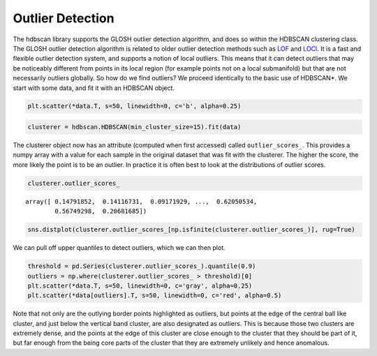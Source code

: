 
Outlier Detection
=================

The hdbscan library supports the GLOSH outlier detection algorithm, and
does so within the HDBSCAN clustering class. The GLOSH outlier detection
algorithm is related to older outlier detection methods such as
`LOF <https://en.wikipedia.org/wiki/Local_outlier_factor>`__ and
`LOCI <http://www.informedia.cs.cmu.edu/documents/loci_icde03.pdf>`__.
It is a fast and flexible outlier detection system, and supports a
notion of local outliers. This means that it can detect outliers that
may be noticeably different from points in its local region (for example
points not on a local submanifold) but that are not necessarily outliers
globally. So how do we find outliers? We proceed identically to the
basic use of HDBSCAN\*. We start with some data, and fit it with an
HDBSCAN object.

.. code:: python

    plt.scatter(*data.T, s=50, linewidth=0, c='b', alpha=0.25)


.. image:: images/outlier_detection_3_1.png


.. code:: python

    clusterer = hdbscan.HDBSCAN(min_cluster_size=15).fit(data)

The clusterer object now has an attribute (computed when first accessed)
called ``outlier_scores_``. This provides a numpy array with a value for
each sample in the original dataset that was fit with the clusterer. The
higher the score, the more likely the point is to be an outlier. In
practice it is often best to look at the distributions of outlier
scores.

.. code:: python

    clusterer.outlier_scores_




.. parsed-literal::

    array([ 0.14791852,  0.14116731,  0.09171929, ...,  0.62050534,
            0.56749298,  0.20681685])



.. code:: python

    sns.distplot(clusterer.outlier_scores_[np.isfinite(clusterer.outlier_scores_)], rug=True)

.. image:: images/outlier_detection_7_1.png


We can pull off upper quantiles to detect outliers, which we can then
plot.

.. code:: python

    threshold = pd.Series(clusterer.outlier_scores_).quantile(0.9)
    outliers = np.where(clusterer.outlier_scores_ > threshold)[0]
    plt.scatter(*data.T, s=50, linewidth=0, c='gray', alpha=0.25)
    plt.scatter(*data[outliers].T, s=50, linewidth=0, c='red', alpha=0.5)

.. image:: images/outlier_detection_9_1.png


Note that not only are the outlying border points highlighted as
outliers, but points at the edge of the central ball like cluster, and
just below the vertical band cluster, are also designated as outliers.
This is because those two clusters are extremely dense, and the points
at the edge of this cluster are close enough to the cluster that they
should be part of it, but far enough from the being core parts of the
cluster that they are extremely unlikely and hence anomalous.

